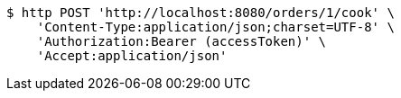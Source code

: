 [source,bash]
----
$ http POST 'http://localhost:8080/orders/1/cook' \
    'Content-Type:application/json;charset=UTF-8' \
    'Authorization:Bearer (accessToken)' \
    'Accept:application/json'
----